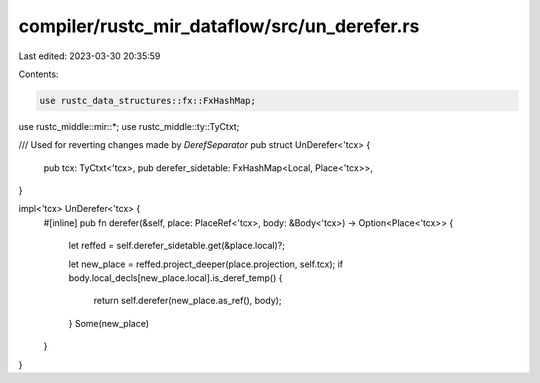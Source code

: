 compiler/rustc_mir_dataflow/src/un_derefer.rs
=============================================

Last edited: 2023-03-30 20:35:59

Contents:

.. code-block:: rs

    use rustc_data_structures::fx::FxHashMap;
use rustc_middle::mir::*;
use rustc_middle::ty::TyCtxt;

/// Used for reverting changes made by `DerefSeparator`
pub struct UnDerefer<'tcx> {
    pub tcx: TyCtxt<'tcx>,
    pub derefer_sidetable: FxHashMap<Local, Place<'tcx>>,
}

impl<'tcx> UnDerefer<'tcx> {
    #[inline]
    pub fn derefer(&self, place: PlaceRef<'tcx>, body: &Body<'tcx>) -> Option<Place<'tcx>> {
        let reffed = self.derefer_sidetable.get(&place.local)?;

        let new_place = reffed.project_deeper(place.projection, self.tcx);
        if body.local_decls[new_place.local].is_deref_temp() {
            return self.derefer(new_place.as_ref(), body);
        }
        Some(new_place)
    }
}


